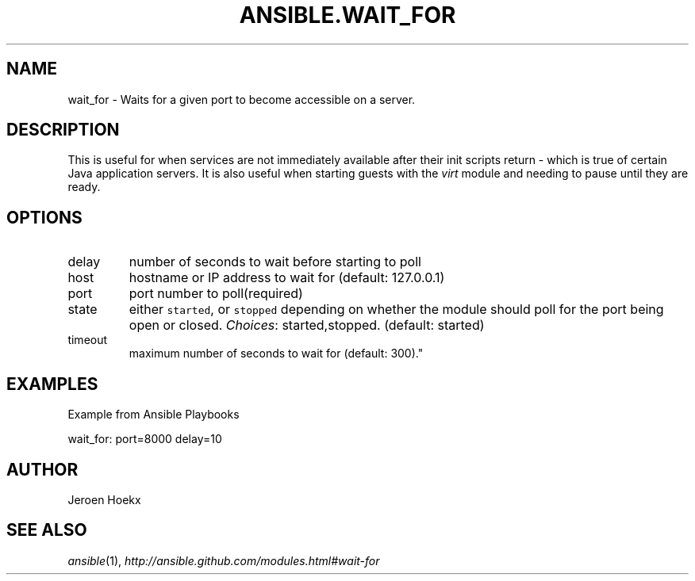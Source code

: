 .TH ANSIBLE.WAIT_FOR 3 "2012-12-23" "0.9" "ANSIBLE MODULES"
." generated from library/wait_for
.SH NAME
wait_for \- Waits for a given port to become accessible on a server.
." ------ DESCRIPTION
.SH DESCRIPTION
.PP
This is useful for when services are not immediately available after their init scripts return - which is true of certain Java application servers. It is also useful when starting guests with the \fIvirt\fR module and needing to pause until they are ready. 
." ------ OPTIONS
."
."
.SH OPTIONS
   
.IP delay
number of seconds to wait before starting to poll   
.IP host
hostname or IP address to wait for (default: 127.0.0.1)   
.IP port
port number to poll(required)   
.IP state
either \fCstarted\fR, or \fCstopped\fR depending on whether the module should poll for the port being open or closed.
.IR Choices :
started,stopped. (default: started)   
.IP timeout
maximum number of seconds to wait for (default: 300)."
."
." ------ NOTES
."
."
." ------ EXAMPLES
.SH EXAMPLES
.PP
Example from Ansible Playbooks

.nf
wait_for: port=8000 delay=10
.fi
." ------- AUTHOR
.SH AUTHOR
Jeroen Hoekx
.SH SEE ALSO
.IR ansible (1),
.I http://ansible.github.com/modules.html#wait-for